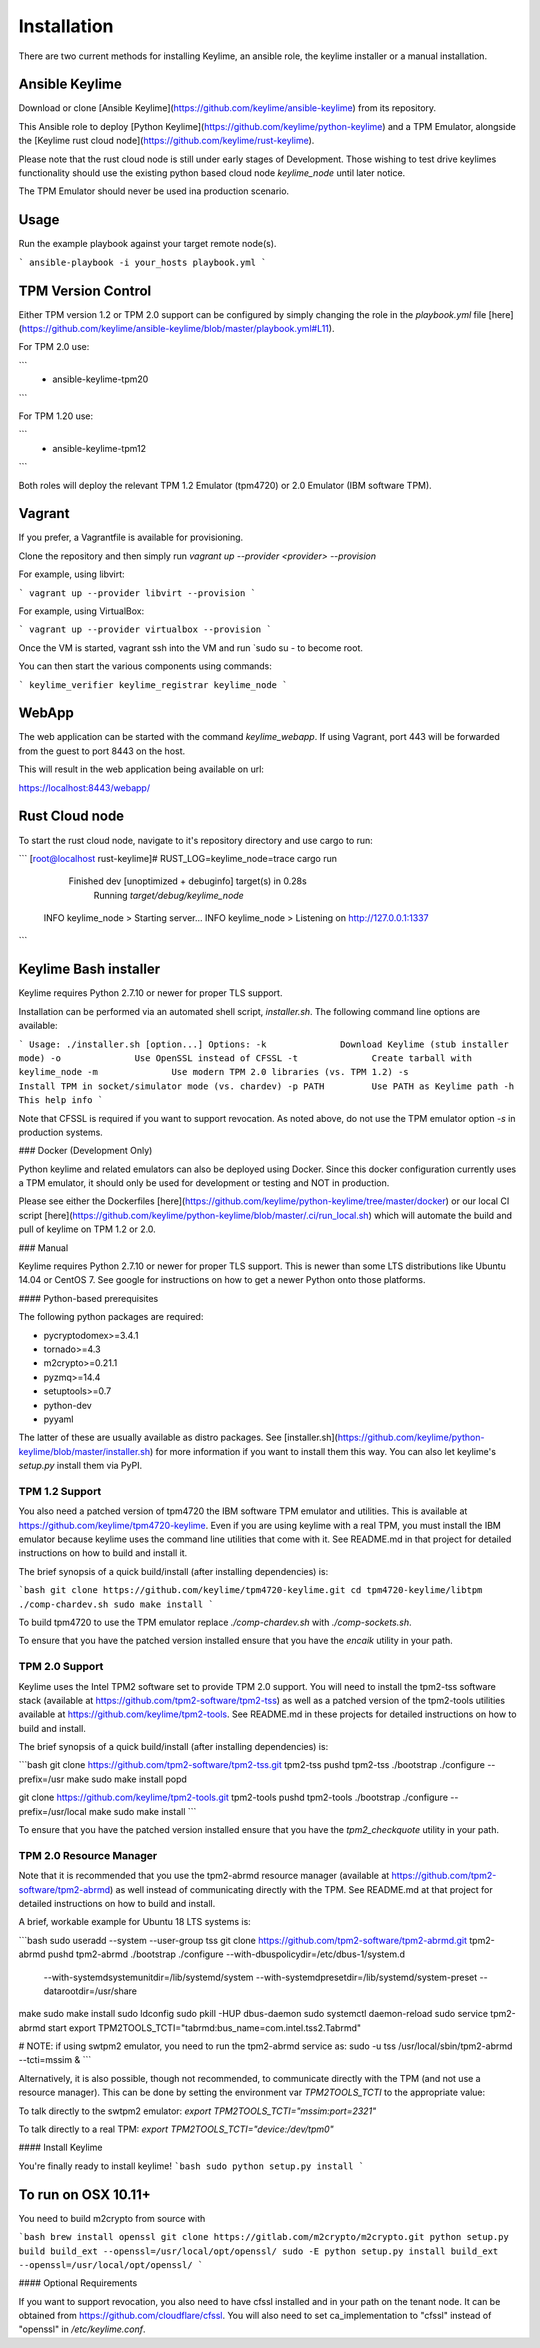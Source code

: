 ============
Installation
============

There are two current methods for installing Keylime, an ansible role, the
keylime installer or a manual installation.

Ansible Keylime
---------------

Download or clone [Ansible Keylime](https://github.com/keylime/ansible-keylime)
from its repository.

This Ansible role to deploy [Python Keylime](https://github.com/keylime/python-keylime)
and a TPM Emulator, alongside the  [Keylime rust cloud node](https://github.com/keylime/rust-keylime).

Please note that the rust cloud node is still under early stages of Development.
Those wishing to test drive keylimes functionality should use the existing
python based cloud node `keylime_node` until later notice.

The TPM Emulator should never be used ina production scenario.

Usage
-----

Run the example playbook against your target remote node(s).

```
ansible-playbook -i your_hosts playbook.yml
```

TPM Version Control
-------------------

Either TPM version 1.2 or TPM 2.0 support can be configured by simply changing
the role in the `playbook.yml` file [here](https://github.com/keylime/ansible-keylime/blob/master/playbook.yml#L11).

For TPM 2.0 use:

```
  - ansible-keylime-tpm20
```

For TPM 1.20 use:

```
  - ansible-keylime-tpm12
```

Both roles will deploy the relevant TPM 1.2 Emulator (tpm4720) or 2.0 Emulator
(IBM software TPM).

Vagrant
-------

If you prefer, a Vagrantfile is available for provisioning.

Clone the repository and then simply run `vagrant up --provider <provider> --provision`

For example, using libvirt:

```
vagrant up --provider libvirt --provision
```

For example, using VirtualBox:

```
vagrant up --provider virtualbox --provision
```

Once the VM is started, vagrant ssh into the VM and run `sudo su - to
become root.

You can then start the various components using commands:

```
keylime_verifier
keylime_registrar
keylime_node
```

WebApp
------

The web application can be started with the command `keylime_webapp`. If using
Vagrant, port 443 will be forwarded from the guest to port 8443 on the host.

This will result in the web application being available on url:

https://localhost:8443/webapp/

Rust Cloud node
---------------

To start the rust cloud node, navigate to it's repository directory and use
cargo to run:

```
[root@localhost rust-keylime]# RUST_LOG=keylime_node=trace cargo run
    Finished dev [unoptimized + debuginfo] target(s) in 0.28s
     Running `target/debug/keylime_node`
 INFO  keylime_node > Starting server...
 INFO  keylime_node > Listening on http://127.0.0.1:1337
```

Keylime Bash installer
----------------------

Keylime requires Python 2.7.10 or newer for proper TLS support.

Installation can be performed via an automated shell script, `installer.sh`. The
following command line options are available:

```
Usage: ./installer.sh [option...]
Options:
-k              Download Keylime (stub installer mode)
-o              Use OpenSSL instead of CFSSL
-t              Create tarball with keylime_node
-m              Use modern TPM 2.0 libraries (vs. TPM 1.2)
-s              Install TPM in socket/simulator mode (vs. chardev)
-p PATH         Use PATH as Keylime path
-h              This help info
```

Note that CFSSL is required if you want to support revocation. As noted above, do not use
the TPM emulator option `-s` in production systems.

### Docker (Development Only)

Python keylime and related emulators can also be deployed using Docker.
Since this docker configuration currently uses a TPM emulator,
it should only be used for development or testing and NOT in production.

Please see either the Dockerfiles
[here](https://github.com/keylime/python-keylime/tree/master/docker) or our
local CI script
[here](https://github.com/keylime/python-keylime/blob/master/.ci/run_local.sh)
which will automate the build and pull of keylime on TPM 1.2 or 2.0.

### Manual

Keylime requires Python 2.7.10 or newer for proper TLS support.  This is newer than
some LTS distributions like Ubuntu 14.04 or CentOS 7.  See google for instructions
on how to get a newer Python onto those platforms.

#### Python-based prerequisites

The following python packages are required:

* pycryptodomex>=3.4.1
* tornado>=4.3
* m2crypto>=0.21.1
* pyzmq>=14.4
* setuptools>=0.7
* python-dev
* pyyaml

The latter of these are usually available as distro packages. See [installer.sh](https://github.com/keylime/python-keylime/blob/master/installer.sh)
for more information if you want to install them this way. You can also let keylime's `setup.py`
install them via PyPI.

TPM 1.2 Support
~~~~~~~~~~~~~~~

You also need a patched version of tpm4720 the IBM software TPM emulator and
utilities.  This is available at https://github.com/keylime/tpm4720-keylime.
Even if you are using keylime with a real TPM, you must install the IBM emulator
because keylime uses the command line utilities that come with it.
See README.md in that project for detailed instructions on how to build and install it.

The brief synopsis of a quick build/install (after installing dependencies) is:

```bash
git clone https://github.com/keylime/tpm4720-keylime.git
cd tpm4720-keylime/libtpm
./comp-chardev.sh
sudo make install
```

To build tpm4720 to use the TPM emulator replace `./comp-chardev.sh` with `./comp-sockets.sh`.

To ensure that you have the patched version installed ensure that you have
the `encaik` utility in your path.

TPM 2.0 Support
~~~~~~~~~~~~~~~

Keylime uses the Intel TPM2 software set to provide TPM 2.0 support.  You will
need to install the tpm2-tss software stack (available at
https://github.com/tpm2-software/tpm2-tss) as well as a patched version of the
tpm2-tools utilities available at https://github.com/keylime/tpm2-tools. See
README.md in these projects for detailed instructions on how to build and install.

The brief synopsis of a quick build/install (after installing dependencies) is:

```bash
git clone https://github.com/tpm2-software/tpm2-tss.git tpm2-tss
pushd tpm2-tss
./bootstrap
./configure --prefix=/usr
make
sudo make install
popd

git clone https://github.com/keylime/tpm2-tools.git tpm2-tools
pushd tpm2-tools
./bootstrap
./configure --prefix=/usr/local
make
sudo make install
```

To ensure that you have the patched version installed ensure that you have
the `tpm2_checkquote` utility in your path.

TPM 2.0 Resource Manager
~~~~~~~~~~~~~~~~~~~~~~~~

Note that it is recommended that you use the tpm2-abrmd resource manager
(available at https://github.com/tpm2-software/tpm2-abrmd) as well instead of
communicating directly with the TPM.  See README.md at that project for
detailed instructions on how to build and install.

A brief, workable example for Ubuntu 18 LTS systems is:

```bash
sudo useradd --system --user-group tss
git clone https://github.com/tpm2-software/tpm2-abrmd.git tpm2-abrmd
pushd tpm2-abrmd
./bootstrap
./configure --with-dbuspolicydir=/etc/dbus-1/system.d \
            --with-systemdsystemunitdir=/lib/systemd/system \
            --with-systemdpresetdir=/lib/systemd/system-preset \
            --datarootdir=/usr/share
make
sudo make install
sudo ldconfig
sudo pkill -HUP dbus-daemon
sudo systemctl daemon-reload
sudo service tpm2-abrmd start
export TPM2TOOLS_TCTI="tabrmd:bus_name=com.intel.tss2.Tabrmd"

# NOTE: if using swtpm2 emulator, you need to run the tpm2-abrmd service as:
sudo -u tss /usr/local/sbin/tpm2-abrmd --tcti=mssim &
```

Alternatively, it is also possible, though not recommended, to communicate
directly with the TPM (and not use a resource manager).  This can be done by
setting the environment var `TPM2TOOLS_TCTI` to the appropriate value:

To talk directly to the swtpm2 emulator: `export TPM2TOOLS_TCTI="mssim:port=2321"`

To talk directly to a real TPM: `export TPM2TOOLS_TCTI="device:/dev/tpm0"`

#### Install Keylime

You're finally ready to install keylime!
```bash
sudo python setup.py install
```

To run on OSX 10.11+
---------------------

You need to build m2crypto from source with

```bash
brew install openssl
git clone https://gitlab.com/m2crypto/m2crypto.git
python setup.py build build_ext --openssl=/usr/local/opt/openssl/
sudo -E python setup.py install build_ext --openssl=/usr/local/opt/openssl/
```

#### Optional Requirements

If you want to support revocation, you also need to have cfssl installed and in your
path on the tenant node.  It can be obtained from https://github.com/cloudflare/cfssl.  You
will also need to set ca_implementation to "cfssl" instead of "openssl" in `/etc/keylime.conf`.
